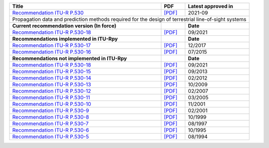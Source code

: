 +------------------------------------------------------------------------------------------------------+------------------------------------------------------------------------------------------------------+------------------------------------------------------------------------------------------------------+
| Title                                                                                                | PDF                                                                                                  | Latest approved in                                                                                   |
+======================================================================================================+======================================================================================================+======================================================================================================+
| `Recommendation ITU-R P.530 <https://www.itu.int/rec/R-REC-P.530/en>`_                               | `[PDF] <https://www.itu.int/dms_pubrec/itu-r/rec/p/R-REC-P.530-18-202109-I!!PDF-E.pdf>`_             | 2021-09                                                                                              |
+------------------------------------------------------------------------------------------------------+------------------------------------------------------------------------------------------------------+------------------------------------------------------------------------------------------------------+
| Propagation data and prediction methods required for the design of terrestrial line-of-sight systems                                                                                                                                                                                                               |
+------------------------------------------------------------------------------------------------------+------------------------------------------------------------------------------------------------------+------------------------------------------------------------------------------------------------------+
| **Current recommendation version (In force)**                                                        |                                                                                                      | **Date**                                                                                             |
+------------------------------------------------------------------------------------------------------+------------------------------------------------------------------------------------------------------+------------------------------------------------------------------------------------------------------+
| `Recommendation ITU-R P.530-18 <https://www.itu.int/rec/R-REC-P.530-18-202109-I/en>`_                | `[PDF] <https://www.itu.int/dms_pubrec/itu-r/rec/p/R-REC-P.530-18-202109-I!!PDF-E.pdf>`_             | 09/2021                                                                                              |
+------------------------------------------------------------------------------------------------------+------------------------------------------------------------------------------------------------------+------------------------------------------------------------------------------------------------------+
| **Recommendations implemented in ITU-Rpy**                                                           |                                                                                                      | **Date**                                                                                             |
+------------------------------------------------------------------------------------------------------+------------------------------------------------------------------------------------------------------+------------------------------------------------------------------------------------------------------+
| `Recommendation ITU-R P.530-17 <https://www.itu.int/rec/R-REC-P.530-17-201712-S/en>`_                | `[PDF] <https://www.itu.int/dms_pubrec/itu-r/rec/p/R-REC-P.530-17-201712-S!!PDF-E.pdf>`_             | 12/2017                                                                                              |
+------------------------------------------------------------------------------------------------------+------------------------------------------------------------------------------------------------------+------------------------------------------------------------------------------------------------------+
| `Recommendation ITU-R P.530-16 <https://www.itu.int/rec/R-REC-P.530-16-201507-S/en>`_                | `[PDF] <https://www.itu.int/dms_pubrec/itu-r/rec/p/R-REC-P.530-16-201507-S!!PDF-E.pdf>`_             | 07/2015                                                                                              |
+------------------------------------------------------------------------------------------------------+------------------------------------------------------------------------------------------------------+------------------------------------------------------------------------------------------------------+
| **Recommendations not implemented in ITU-Rpy**                                                       |                                                                                                      | **Date**                                                                                             |
+------------------------------------------------------------------------------------------------------+------------------------------------------------------------------------------------------------------+------------------------------------------------------------------------------------------------------+
| `Recommendation ITU-R P.530-18 <https://www.itu.int/rec/R-REC-P.530-18-202109-I/en>`_                | `[PDF] <https://www.itu.int/dms_pubrec/itu-r/rec/p/R-REC-P.530-18-202109-I!!PDF-E.pdf>`_             | 09/2021                                                                                              |
+------------------------------------------------------------------------------------------------------+------------------------------------------------------------------------------------------------------+------------------------------------------------------------------------------------------------------+
| `Recommendation ITU-R P.530-15 <https://www.itu.int/rec/R-REC-P.530-15-201309-S/en>`_                | `[PDF] <https://www.itu.int/dms_pubrec/itu-r/rec/p/R-REC-P.530-15-201309-S!!PDF-E.pdf>`_             | 09/2013                                                                                              |
+------------------------------------------------------------------------------------------------------+------------------------------------------------------------------------------------------------------+------------------------------------------------------------------------------------------------------+
| `Recommendation ITU-R P.530-14 <https://www.itu.int/rec/R-REC-P.530-14-201202-S/en>`_                | `[PDF] <https://www.itu.int/dms_pubrec/itu-r/rec/p/R-REC-P.530-14-201202-S!!PDF-E.pdf>`_             | 02/2012                                                                                              |
+------------------------------------------------------------------------------------------------------+------------------------------------------------------------------------------------------------------+------------------------------------------------------------------------------------------------------+
| `Recommendation ITU-R P.530-13 <https://www.itu.int/rec/R-REC-P.530-13-200910-S/en>`_                | `[PDF] <https://www.itu.int/dms_pubrec/itu-r/rec/p/R-REC-P.530-13-200910-S!!PDF-E.pdf>`_             | 10/2009                                                                                              |
+------------------------------------------------------------------------------------------------------+------------------------------------------------------------------------------------------------------+------------------------------------------------------------------------------------------------------+
| `Recommendation ITU-R P.530-12 <https://www.itu.int/rec/R-REC-P.530-12-200702-S/en>`_                | `[PDF] <https://www.itu.int/dms_pubrec/itu-r/rec/p/R-REC-P.530-12-200702-S!!PDF-E.pdf>`_             | 02/2007                                                                                              |
+------------------------------------------------------------------------------------------------------+------------------------------------------------------------------------------------------------------+------------------------------------------------------------------------------------------------------+
| `Recommendation ITU-R P.530-11 <https://www.itu.int/rec/R-REC-P.530-11-200503-S/en>`_                | `[PDF] <https://www.itu.int/dms_pubrec/itu-r/rec/p/R-REC-P.530-11-200503-S!!PDF-E.pdf>`_             | 03/2005                                                                                              |
+------------------------------------------------------------------------------------------------------+------------------------------------------------------------------------------------------------------+------------------------------------------------------------------------------------------------------+
| `Recommendation ITU-R P.530-10 <https://www.itu.int/rec/R-REC-P.530-10-200111-S/en>`_                | `[PDF] <https://www.itu.int/dms_pubrec/itu-r/rec/p/R-REC-P.530-10-200111-S!!PDF-E.pdf>`_             | 11/2001                                                                                              |
+------------------------------------------------------------------------------------------------------+------------------------------------------------------------------------------------------------------+------------------------------------------------------------------------------------------------------+
| `Recommendation ITU-R P.530-9 <https://www.itu.int/rec/R-REC-P.530-9-200102-S/en>`_                  | `[PDF] <https://www.itu.int/dms_pubrec/itu-r/rec/p/R-REC-P.530-9-200102-S!!PDF-E.pdf>`_              | 02/2001                                                                                              |
+------------------------------------------------------------------------------------------------------+------------------------------------------------------------------------------------------------------+------------------------------------------------------------------------------------------------------+
| `Recommendation ITU-R P.530-8 <https://www.itu.int/rec/R-REC-P.530-8-199910-S/en>`_                  | `[PDF] <https://www.itu.int/dms_pubrec/itu-r/rec/p/R-REC-P.530-8-199910-S!!PDF-E.pdf>`_              | 10/1999                                                                                              |
+------------------------------------------------------------------------------------------------------+------------------------------------------------------------------------------------------------------+------------------------------------------------------------------------------------------------------+
| `Recommendation ITU-R P.530-7 <https://www.itu.int/rec/R-REC-P.530-7-199708-S/en>`_                  | `[PDF] <https://www.itu.int/dms_pubrec/itu-r/rec/p/R-REC-P.530-7-199708-S!!PDF-E.pdf>`_              | 08/1997                                                                                              |
+------------------------------------------------------------------------------------------------------+------------------------------------------------------------------------------------------------------+------------------------------------------------------------------------------------------------------+
| `Recommendation ITU-R P.530-6 <https://www.itu.int/rec/R-REC-P.530-6-199510-S/en>`_                  | `[PDF] <https://www.itu.int/dms_pubrec/itu-r/rec/p/R-REC-P.530-6-199510-S!!PDF-E.pdf>`_              | 10/1995                                                                                              |
+------------------------------------------------------------------------------------------------------+------------------------------------------------------------------------------------------------------+------------------------------------------------------------------------------------------------------+
| `Recommendation ITU-R P.530-5 <https://www.itu.int/rec/R-REC-P.530-5-199408-S/en>`_                  | `[PDF] <https://www.itu.int/dms_pubrec/itu-r/rec/p/R-REC-P.530-5-199408-S!!PDF-E.pdf>`_              | 08/1994                                                                                              |
+------------------------------------------------------------------------------------------------------+------------------------------------------------------------------------------------------------------+------------------------------------------------------------------------------------------------------+
